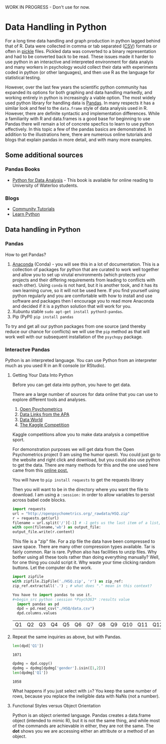 WORK IN PROGRESS - Don't use for now. 
* Data Handling in Python
  For a long time data handling and graph production in python lagged behind that of R. Data were collected in comma or tab separated ([[https://en.wikipedia.org/wiki/Comma-separated_values][CSV]]) formats or often in [[https://docs.python.org/3/library/pickle.html][pickle]] files. Pickled data was converted to a binary representation and had to be converted back to be read. These issues made it harder to use python in an interactive and interpreted environment for data analyis and many workers in psychology would collect their data with experiments coded in python (or other languages), and then use R as the language for statistical testing.

  However, over the last few years the scientific python community has expanded its options for both graphing and data handling markedly, and working entirely in python is increasingly a viable option. The most widely used python library for handling data is [[https://pandas.pydata.org/][Pandas]]. In many respects it has a similar look and feel to the =data.frame= style of data analysis used in R. However, there are definite syntactic and implementation differences. While a familiarity with R and data.frames is a good base for beginning to use Pandas there will remain a lot of concrete specfics to learn to use python effectively. In this topic a few of the pandas basics are demonstrated. In addition to the illustrations here, there are numerous online tutorials and blogs that explain pandas in more detail, and with many more examples.
** Some additional sources  
*** Pandas Books
    - [[https://www.chapters.indigo.ca/en-ca/books/python-for-data-analysis-data/9781449319793-item.html][Python for Data Analysis]] - This book is available for online reading to University of Waterloo students.
*** Blogs
    - [[https://pandas.pydata.org/pandas-docs/stable/getting_started/tutorials.html][Community Tutorials]]
    - [[https://www.learnpython.org/en/Pandas_Basics][Learn Python]]
** Data handling in Python
*** Pandas
    How to get Pandas?
    1. [[https://docs.continuum.io/anaconda/][Anaconda]] (Conda) - you will see this in a lot of documentation. This is a collection of packages for python that are curated to work well together and allow you to set up virutal environments (which protects your projects and their differing requirements from leading to conflicts with each other). Using =conda= is not hard, but it is another took, and it has its own learning curve, so it will not be used here. If you find yourself using python regularly and you are comfortable with how to install and use software and packages then I encourage you to read more Anaconda and decided if it is a python solution that will work for you.
    2. Xubuntu stable ~sudo apt-get install python3-pandas~.
    3. Pip (PyPI) ~pip install pandas~

    To try and get all our python packages from one source (and thereby reduce our chance for conflicts) we will use the =pip= method as that will work well with our subsequent installation of the =psychopy= package.
*** Interactve Pandas
    Python is an interpreted language. You can use Python from an interpreter much as you used R in an R console (or RStudio).
**** Getting Your Data Into Python
     Before you can get data into python, you have to get data.

     There are a large number of sources for data online that you can use to explore different tools and analyses.
     1. [[https://openpsychometrics.org/_rawdata/][Open Psychometrics]]
     2. [[https://www.apa.org/research/responsible/data-links][Data Links from the APA]]
     3. [[https://data.world/datasets/psychology][Data World]]
     4. [[https://www.kaggle.com/tags/psychology][The Kaggle Competition]]
	Kaggle competitions allow you to make data analysis a competitive sport.

     For demonstration purposes we will get data from the Open Psychometrics project (I am using the humor questi. You could just go to the website and right click and download, but you could also use python to get the data. There are many methods for this and the one used here came from this [[https://www.simplifiedpython.net/python-download-file/][online post.]]

     You will have to ~pip install requests~ to get the requests library

     Then you will want to be in the directory where you want the file to download. I am using a ~:session:~ in order to allow variables to persist across babel code blocks. 

     
     #+begin_src python :session: *Psych363* 
       import requests
       url = "http://openpsychometrics.org/_rawdata/HSQ.zip"
       r = requests.get(url)
       filename = url.split('/')[-1] # -1 gets us the last item of a list, in this case the filenamel
       with open(filename,'wb') as output_file:
	   output_file.write(r.content)
     #+end_src

     This file is a "zip" file. For a zip file the data have been compressed to save space. There are many other compression types available. Tar is fairly common. Rar is rare. Python also has facilities to unzip files.  Why bother using all these tools rather than doing everything manually? Well, for one thing you could script it. Why waste your time clicking random buttons. Let the computer do the work. 

     #+begin_src python :session: *Psych363*
       import zipfile
       with zipfile.ZipFile('./HSQ.zip', 'r') as zip_ref:
	   zip_ref.extractall('.') ; # what does "." mean in this context?
     #+end_src

     #+begin_src python
    You have to import pandas to use it. 
    #+begin_src python :session *Psych363* :results value
      import pandas as pd
      dpd = pd.read_csv("./HSQ/data.csv")
      dpd.columns.values
    #+end_src

    #+RESULTS:
    | Q1 | Q2 | Q3 | Q4 | Q5 | Q6 | Q7 | Q8 | Q9 | Q10 | Q11 | Q12 | Q13 | Q14 | Q15 | Q16 | Q17 | Q18 | Q19 | Q20 | Q21 | Q22 | Q23 | Q24 | Q25 | Q26 | Q27 | Q28 | Q29 | Q30 | Q31 | Q32 | affiliative | selfenhancing | agressive | selfdefeating | age | gender | accuracy |
**** Repeat the same inquiries as above, but with Pandas.
     #+begin_src python :session *P363* 
     len(dpd['Q1'])
     #+end_src

     #+RESULTS:
     : 1071
      
     #+begin_src python :session *P363*
     dpdmg = dpd.copy()
     dpdmg = dpdmg[dpdmg['gender'].isin([1,2])]
     len(dpdmg['Q1'])
     #+end_src

     #+RESULTS:
     : 1058


     What happens if you just select with ~in~? You keep the same number of rows, because you replace the ineligible data with NaNs (not a number). 


**** Functional Styles versus Object Orientation
     Python is an object oriented language. Pandas creates a data.frame object (intended to mimic R), but it is not the same thing, and while most of the commands are achievable in either, they are not the same. The *dot* shows you we are accessing either an attribute or a method of an object. 
